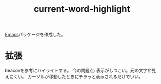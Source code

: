 #+title: current-word-highlight

[[file:20210508234743-emacs.org][Emacs]]パッケージを作成した。
* 拡張
beaconを参考にハイライトする。
今の問題点: 表示がしつこい。元の文字が見えにくい。
カーソルが移動したときにチラっと表示されるだけでいい。
